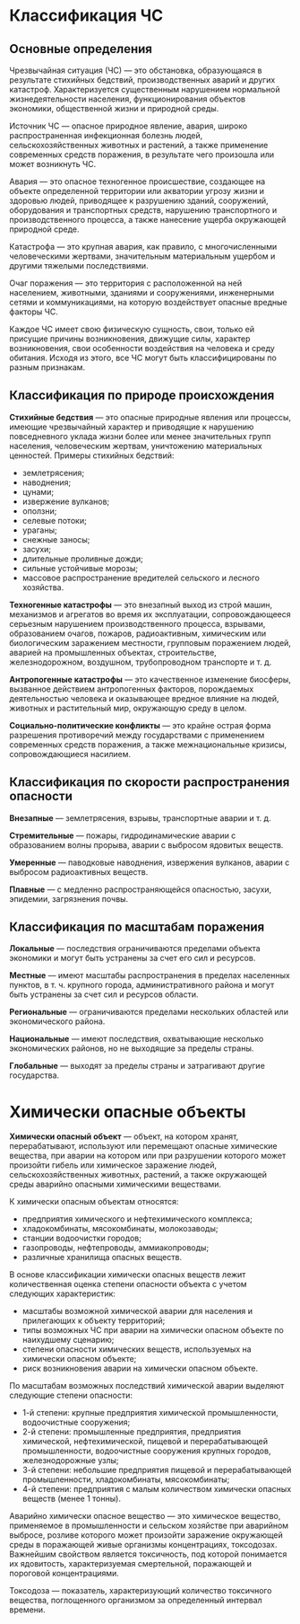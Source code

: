 * Классификация ЧС
** Основные определения
Чрезвычайная ситуация (ЧС) — это обстановка, образующаяся в результате стихийных бедствий, производственных аварий и других катастроф. Характеризуется существенным нарушением нормальной жизнедеятельности населения, функционирования объектов экономики, общественной жизни и природной среды.

Источник ЧС — опасное природное явление, авария, широко распространенная инфекционная болезнь людей, сельскохозяйственных животных и растений, а также применение современных средств поражения, в результате чего произошла или может возникнуть ЧС.

Авария — это опасное техногенное происшествие, создающее на объекте определенной территории или акватории угрозу жизни и здоровью людей, приводящее к разрушению зданий, сооружений, оборудования и транспортных средств, нарушению транспортного и производственного процесса, а также нанесение ущерба окружающей природной среде.

Катастрофа — это крупная авария, как правило, с многочисленными человеческими жертвами, значительным материальным ущербом и другими тяжелыми последствиями.

Очаг поражения — это территория с расположенной на ней населением, животными, зданиями и сооружениями, инженерными сетями и коммуникациями, на которую воздействует опасные вредные факторы ЧС.

Каждое ЧС имеет свою физическую сущность, свои, только ей присущие причины возникновения, движущие силы, характер возникновения, свои особенности воздействия на человека и среду обитания. Исходя из этого, все ЧС могут быть классифицированы по разным признакам.

** Классификация по природе происхождения
*Стихийные бедствия* — это опасные природные явления или процессы, имеющие чрезвычайный характер и приводящие к нарушению повседневного уклада жизни более или менее значительных групп населения, человеческим жертвам, уничтожению материальных ценностей. Примеры стихийных бедствий:
- землетрясения;
- наводнения;
- цунами;
- извержение вулканов;
- оползни;
- селевые потоки;
- ураганы;
- снежные заносы;
- засухи;
- длительные проливные дожди;
- сильные устойчивые морозы;
- массовое распространение вредителей сельского и лесного хозяйства.

*Техногенные катастрофы* — это внезапный выход из строй машин, механизмов и агрегатов во время их эксплуатации, сопровождающееся серьезным нарушением производственного процесса, взрывами, образованием очагов, пожаров, радиоактивным, химическим или биологическим заражением местности, групповым поражением людей, аварией на промышленных объектах, строительстве, железнодорожном, воздушном, трубопроводном транспорте и т. д.

*Антропогенные катастрофы* — это качественное изменение биосферы, вызванное действием антропогенных факторов, порождаемых деятельностью человека и оказывающее вредное влияние на людей, животных и растительный мир, окружающую среду в целом.

*Социально-политические конфликты* — это крайне острая форма разрешения противоречий между государствами с применением современных средств поражения, а также межнациональные кризисы, сопровождающиеся насилием.

** Классификация по скорости распространения опасности
*Внезапные* — землетрясения, взрывы, транспортные аварии и т. д.

*Стремительные* — пожары, гидродинамические аварии с образованием волны прорыва, аварии с выбросом ядовитых веществ.

*Умеренные* — паводковые наводнения, извержения вулканов, аварии с выбросом радиоактивных веществ.

*Плавные* — с медленно распространяющейся опасностью, засухи, эпидемии, загрязнения почвы.

** Классификация по масштабам поражения
*Локальные* — последствия ограничиваются пределами объекта экономики и могут быть устранены за счет его сил и ресурсов.

*Местные* — имеют масштабы распространения в пределах населенных пунктов, в т. ч. крупного города, административного района и могут быть устранены за счет сил и ресурсов области.

*Региональные* — ограничиваются пределами нескольких областей или экономического района.

*Национальные* — имеют последствия, охватывающие несколько экономических районов, но не выходящие за пределы страны.

*Глобальные* — выходят за пределы страны и затрагивают другие государства.

* Химически опасные объекты
*Химически опасный объект* — объект, на котором хранят, перерабатывают, используют или перемещают опасные химические вещества, при аварии на котором или при разрушении которого может произойти гибель или химическое заражение людей, сельскохозяйственных животных, растений, а также окружающей среды аварийно опасными химическими веществами.

К химически опасным объектам относятся:
- предприятия химического и нефтехимического комплекса;
- хладокомбинаты, мясокомбинаты, молокозаводы;
- станции водоочистки городов;
- газопроводы, нефтепроводы, аммиакопроводы;
- различные хранилища опасных веществ.

В основе классификации химически опасных веществ лежит количественная оценка степени опасности объекта с учетом следующих характеристик:
- масштабы возможной химической аварии для населения и прилегающих к объекту территорий;
- типы возможных ЧС при аварии на химически опасном объекте по наихудшему сценарию;
- степени опасности химических веществ, используемых на химически опасном объекте;
- риск возникновения аварии на химически опасном объекте.

По масштабам возможных последствий химической аварии выделяют следующие степени опасности:
- 1-й степени: крупные предприятия химической промышленности, водоочистные сооружения;
- 2-й степени: промышленные предприятия, предприятия химической, нефтехимической, пищевой и перерабатывающей промышленности, водоочистные сооружения крупных городов, железнодорожные узлы;
- 3-й степени: небольшие предприятия пищевой и перерабатывающей промышленности, хладокомбинаты, мясокомбинаты;
- 4-й степени: предприятия с малым количеством химически опасных веществ (менее 1 тонны).

Аварийно химически опасное вещество — это химическое вещество, применяемое в промышленности и сельском хозяйстве при аварийном выбросе, розливе которого может произойти заражение окружающей среды в поражающей живые организмы концентрациях, токсодозах. Важнейшим свойством является токсичность, под которой понимается их ядовитость, характеризуемая смертельной, поражающей и пороговой концентрациями.

Токсодоза — показатель, характеризующий количество токсичного вещества, поглощенного организмом за определенный интервал времени.


# https://ria.ru/20190325/1552026366.html
# http://www.consultant.ru/document/cons_doc_LAW_78699/4de678111a05779d37d8b56311e6cab3d12e396f/
# https://70.mchs.gov.ru/deyatelnost/rekomendacii-naseleniyu/pozharnaya-bezopasnost/deystviya-pri-pozhare/eto-vazhno-znat
